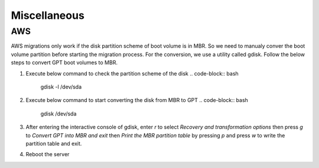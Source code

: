 Miscellaneous
=============

.. autosummary::
   :toctree: generated

   xmigrate

AWS
---
AWS migrations only work if the disk partition scheme of boot volume is in MBR. So we need to manualy conver the boot volume 
partition before starting the migration process. For the conversion, we use a utility called gdisk.
Follow the below steps to convert GPT boot volumes to MBR.

1. Execute below command to check the partition scheme of the disk
   .. code-block:: bash
      gdisk -l /dev/sda
2. Execute below command to start converting the disk from MBR to GPT
   .. code-block:: bash
      gdisk /dev/sda
3. After entering the interactive console of gdisk, enter `r` to select `Recovery and transformation options` then press 
   `g` to `Convert GPT into MBR and exit` then `Print the MBR partition table` by pressing `p` and press `w` to write the 
   partition table and exit.
4. Reboot the server


